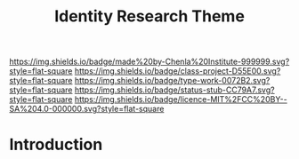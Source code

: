 #   -*- mode: org; fill-column: 60 -*-

#+TITLE: Identity Research Theme
#+STARTUP: showall
#+TOC: headlines 4
#+PROPERTY: filename
:PROPERTIES:
:CUSTOM_ID: 
:Name:      /home/deerpig/proj/chenla/projects/theme-identity.org
:Created:   2017-04-28T17:46@Prek Leap (11.642600N-104.919210W)
:ID:        81ebd34b-131d-4ee1-9dfc-8e610994afc3
:VER:       551911751.753451967
:GEO:       48P-491193-1287029-15
:BXID:      proj:SSI8-1214
:Class:     project
:Type:      work
:Status:    stub
:Licence:   MIT/CC BY-SA 4.0
:END:

[[https://img.shields.io/badge/made%20by-Chenla%20Institute-999999.svg?style=flat-square]] 
[[https://img.shields.io/badge/class-project-D55E00.svg?style=flat-square]]
[[https://img.shields.io/badge/type-work-0072B2.svg?style=flat-square]]
[[https://img.shields.io/badge/status-stub-CC79A7.svg?style=flat-square]]
[[https://img.shields.io/badge/licence-MIT%2FCC%20BY--SA%204.0-000000.svg?style=flat-square]]


* Introduction


